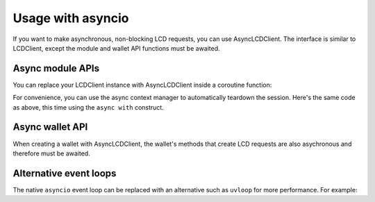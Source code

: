 Usage with asyncio
==================
    
If you want to make asynchronous, non-blocking LCD requests, you can use AsyncLCDClient.
The interface is similar to LCDClient, except the module and wallet API functions must be awaited.

Async module APIs
-----------------

You can replace your LCDClient instance with AsyncLCDClient inside a coroutine function:

.. code-block:: python
    :emphasize-lines: 5,8

    import asyncio 
    from secret_sdk.client.lcd import AsyncLCDClient

    async def main():
        secret = AsyncLCDClient("https://api.scrt.network", "secret-4")
        total_supply = await secret.supply.total()
        print(total_supply)
        await secret.session.close() # you must close the session

    asyncio.get_event_loop().run_until_complete(main())


For convenience, you can use the async context manager to automatically teardown the
session. Here's the same code as above, this time using the ``async with`` construct.

.. code-block:: python
    :emphasize-lines: 5

    import asyncio 
    from secret_sdk.client.lcd import AsyncLCDClient

    async def main():
        async with AsyncLCDClient("https://api.scrt.network", "secret-4") as secret:
            total_supply = await secret.supply.total()
            print(total_supply)

    asyncio.get_event_loop().run_until_complete(main())

Async wallet API
----------------

When creating a wallet with AsyncLCDClient, the wallet's methods that create LCD requests
are also asychronous and therefore must be awaited.

.. code-block:: python
    :emphasize-lines: 12-13

    import asyncio 
    from secret_sdk.client.lcd import AsyncLCDClient
    from secret_sdk.key.mnemonic import MnemonicKey
    from secret_sdk.core import Coins

    mk = MnemonicKey()
    recipient = "terra1..."

    async def main():
        async with AsyncLCDClient("https://api.scrt.network", "secret-4") as secret:
            wallet = secret.wallet(mk)
            account_number = await wallet.account_number()
            tx = await wallet.create_and_sign_tx(
                msgs=[MsgSend(wallet.key.acc_address, recipient, Coins(uscrt=10202))]
            )
    
    asyncio.get_event_loop().run_until_complete(main())

Alternative event loops
-----------------------

The native ``asyncio`` event loop can be replaced with an alternative such as ``uvloop``
for more performance. For example:

.. code-block:: python
    :emphasize-lines: 2, 10

    import asyncio
    import uvloop

    from secret_sdk.client.lcd import AsyncLCDClient

    async def main():
        async with AsyncLCDClient("https://api.scrt.network", "secret-4") as secret:
            total_supply = await wallet.supply.total()

    uvloop.install() 
    asyncio.get_event_loop().run_until_complete(main())